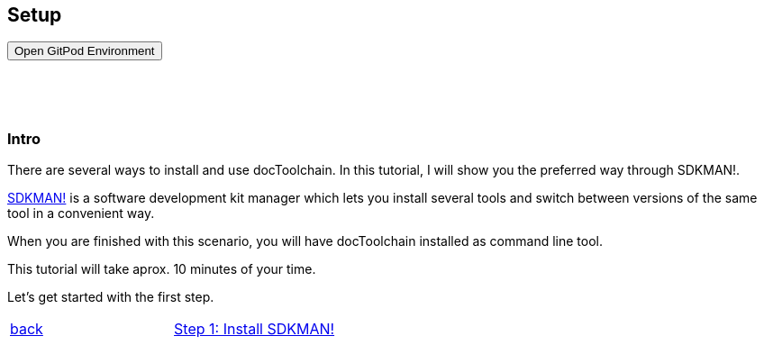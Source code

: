 :jbake-title: Install docToolchain
:jbake-date: 2020-07-10
:jbake-type: page
:jbake-status: published

++++
<style>
.step {
display:g block;
height: 130vh;
}
.step h3 {
padding-top: 60px;
}
</style>

<script type="text/javascript">
<!--
function prepEnv()
{
 var leftwidth   = screen.width*0.3;
 var rightwidth   = screen.width*0.7;

 var params = 'location=yes, menubar=no, scrollbars=yes, status=no, toolbar=no';

 var params1 = params + ', width='+leftwidth+', height='+screen.height;
 params1 += ', top='+0+', left='+0;
 var params2 = params + ', width='+rightwidth+', height='+screen.height;
 params2 += ', top='+0+', left='+leftwidth;

 gitpodwin=window.open("https://gitpod.io/#https://github.com/docToolchain/tutorials",'gitpod', params2);
 //tutorialwin=window.open("https://rdmueller.netlify.app/installDocToolchain.html",'tutorial'+id, params1);
 if (gitpodwin == null) {
    alert("please allow popups in your browser and retry")
 }
 if (window.focus) {gitpodwin.focus();}
 return false;
}
// -->
</script>

++++

== Setup

++++
<button type="button" class="btn btn-primary" href="#" onclick="prepEnv();">Open GitPod Environment</button>
++++

[.step]
[[intro]]
=== Intro

There are several ways to install and use docToolchain.
In this tutorial, I will show you the preferred way through SDKMAN!.

https://sdkman.io[SDKMAN!] is a software development kit manager which lets you install several tools and switch between versions of the same tool in a convenient way.

When you are finished with this scenario, you will have docToolchain installed as command line tool.

This tutorial will take aprox. 10 minutes of your time.

Let's get started with the first step.

[cols="2"]
|===
<|<<intro,back>>
>|<<step1>>
|===

[.step]
[[step1]]
=== Step 1: Install SDKMAN!

First you have to install SDKMAN!.
If you work on your own environment and already have it installed, you can skip this step.

This step assumes that you have `curl` and `unzip` installed on your machine.

The following command will install SDKMAN!
Please copy it over to the terminal and execute it.

    curl -s "https://get.sdkman.io" | bash

After a short moment, you will see that is has been installed.
In order to stay in the same terminal, you still need to execute

    source "/root/.sdkman/bin/sdkman-init.sh"

in order to initialize it in this terminal.
When you start a new terminal, it will be already initialized.

[cols="2"]
|===
<|<<step1,back>>
>|<<step2>>
|===

[.step]
[[step2]]
=== Step 2: sdfds

some text

<<step3>>

[.step]
[[step3]]
=== Step 3: Lorem Ipsum

even more text